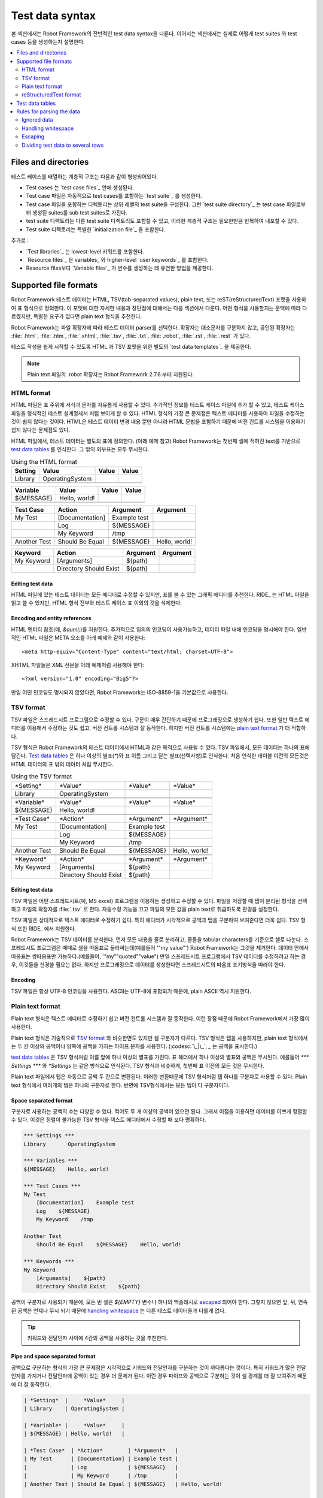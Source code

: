 Test data syntax
================

..
   This section covers Robot Framework's overall test data
   syntax. The following sections will explain how to actually create test
   cases, test suites and so on.

본 섹션에서는 Robot Framework의 전반적인 test data syntax을 다룬다.
이어지는 섹션에서는 실제로 어떻게 test suites 와 test cases 등을
생성하는지 설명한다.

.. contents::
   :depth: 2
   :local:

Files and directories
---------------------

..
   The hierarchical structure for arranging test cases is built as follows:

   - Test cases are created in `test case files`_.
   - A test case file automatically creates a `test suite`_ containing
     the test cases in that file.
   - A directory containing test case files forms a higher-level test
     suite. Such a `test suite directory`_ has suites created from test
     case files as its sub test suites.
   - A test suite directory can also contain other test suite directories,
     and this hierarchical structure can be as deeply nested as needed.
   - Test suite directories can have a special `initialization file`_.

테스트 케이스를 배열하는 계층적 구조는 다음과 같이 형성되어있다.

- Test cases 는 `test case files`_ 안에 생성된다.
- Test case 파일은 자동적으로 test cases를 포함하는 `test suite`_ 를
  생성한다.
- Test case 파일을 포함하는 디렉토리는 상위 레벨의 test suite을
  구성한다. 그런 `test suite directory`_ 는 test case 파일로부터
  생성된 suites를 sub test suites로 가진다.
- test suite 디렉토리는 다른 test suite 디렉토리도 포함할 수 있고,
  이러한 계층적 구조는 필요한만큼 반복하여 내포할 수 있다.
- Test suite 디렉토리는 특별한 `initialization file`_ 을 포함한다.

..
   In addition to this, there are:

   - `Test libraries`_ containing the lowest-level keywords.
   - `Resource files`_ with variables_ and higher-level `user keywords`_.
   - `Variable files`_ to provide more flexible ways to create variables
     than resource files.

추가로 :

- `Test libraries`_ 는 lowest-level 키워드를 포함한다.
- `Resource files`_ 은 variables_ 와 higher-level `user keywords`_ 를
  포함한다.
- Resource files보다 `Variable files`_ 가 변수를 생성하는 데 유연한
  방법을 제공한다.

Supported file formats
----------------------

..
   Robot Framework test data is defined in tabular format, using either
   hypertext markup language (HTML), tab-separated values (TSV),
   plain text, or reStructuredText (reST) formats. The details of these
   formats, as well as the main benefits and problems with them, are explained
   in the subsequent sections. Which format to use depends on the context,
   but the plain text format is recommended if there are no special needs.

Robot Framework 테스트 데이터는 HTML, TSV(tab-separated values), plain
text, 또는 reST(reStructuredText) 포맷을 사용하여 표 형식으로
정의한다. 이 포맷에 대한 자세한 내용과 장단점에 대해서는 다음 섹션에서
다룬다. 어떤 형식을 사용할지는 문맥에 따라 다르겠지만, 특별한 요구가
없다면 plain text 형식을 추천한다.

..
   Robot Framework selects a parser for the test data based on the file extension.
   The extension is case-insensitive, and the recognized extensions are
   :file:`.html`, :file:`.htm` and :file:`.xhtml` for HTML, :file:`.tsv`
   for TSV, :file:`.txt` and special :file:`.robot` for plain text, and
   :file:`.rst` and :file:`.rest` for reStructuredText.

Robot Framework는 파일 확장자에 따라 테스트 데이터 parser를 선택한다.
확장자는 대소문자를 구분하지 않고, 공인된 확장자는 :file:`.html`,
:file:`.htm`, :file:`.xhtml`, :file:`.tsv`, :file:`.txt`,
:file:`.robot`, :file:`.rst`, :file:`.rest` 가 있다.

..
   Different `test data templates`_ are available for HTML and TSV
   formats to make it easier to get started writing tests.

테스트 작성을 쉽게 시작할 수 있도록 HTML 과 TSV 포맷을 위한 별도의
`test data templates`_ 을 제공한다.

..
   .. note:: The special :file:`.robot` extension with plain text files is
	     supported starting from Robot Framework 2.7.6.

.. note:: Plain text 파일의 .robot 확장자는 Robot Framework 2.7.6.부터
          지원된다.

HTML format
~~~~~~~~~~~

..
   HTML files support formatting and free text around tables. This makes it
   possible to add additional information into test case files and allows creating
   test case files that look like formal test specifications. The main problem
   with HTML format is that editing these files using normal text editors is not
   that easy. Another problem is that HTML does not work as well with version
   control systems because the diffs resulting from changes contain HTML syntax
   in addition to changes to the actual test data.

HTML 파일은 표 주위에 서식과 문자를 자유롭게 사용할 수 있다. 추가적인
정보를 테스트 케이스 파일에 추가 할 수 있고, 테스트 케이스 파일을
형식적인 테스트 설계명세서 처럼 보이게 할 수 있다. HTML 형식의 가장 큰
문제점은 텍스트 에디터를 사용하여 파일을 수정하는 것이 쉽지 않다는
것이다. HTML은 테스트 데이터 변경 내용 뿐만 아니라 HTML 문법을
포함하기 때문에 버전 컨트롤 시스템을 이용하기 쉽지 않다는 문제점도
있다.

..
   In HTML files, the test data is defined in separate tables (see the example below).
   Robot Framework recognizes these `test data tables`_ based on the text in their first cell.
   Everything outside recognized tables is ignored.

HTML 파일에서, 테스트 데이터는 별도의 표에 정의한다. (아래 예제 참고)
Robot Framework는 첫번째 셀에 적혀진 text를 기반으로 `test data
tables`_ 를 인식한다. 그 밖의 외부표는 모두 무시한다.

.. table:: Using the HTML format
   :class: example

   ============  ================  =======  =======
      Setting          Value        Value    Value
   ============  ================  =======  =======
   Library       OperatingSystem
   \
   ============  ================  =======  =======

.. table::
   :class: example

   ============  ================  =======  =======
     Variable        Value          Value    Value
   ============  ================  =======  =======
   ${MESSAGE}    Hello, world!
   \
   ============  ================  =======  =======

.. table::
   :class: example

   ============  ===================  ============  =============
    Test Case           Action          Argument      Argument
   ============  ===================  ============  =============
   My Test       [Documentation]      Example test
   \             Log                  ${MESSAGE}
   \             My Keyword           /tmp
   \
   Another Test  Should Be Equal      ${MESSAGE}    Hello, world!
   ============  ===================  ============  =============

.. table::
   :class: example

   ============  ======================  ============  ==========
     Keyword            Action             Argument     Argument
   ============  ======================  ============  ==========
   My Keyword    [Arguments]             ${path}
   \             Directory Should Exist  ${path}
   ============  ======================  ============  ==========

Editing test data
'''''''''''''''''

..
   Test data in HTML files can be edited with whichever editor you
   prefer, but a graphic editor, where you can actually see the tables,
   is recommended. RIDE_ can read and write HTML files, but unfortunately
   it loses all HTML formatting and also possible data outside test case
   tables.

HTML 파일에 있는 테스트 데이터는 모든 에디터로 수정할 수 있지만, 표를
볼 수 있는 그래픽 에디터를 추천한다. RIDE_ 는 HTML 파일을 읽고 쓸 수
있지만, HTML 형식 전부와 테스트 케이스 표 이외의 것을 삭제한다.

Encoding and entity references
''''''''''''''''''''''''''''''

..
   HTML entity references (for example, `&auml;`) are
   supported. Additionally, any encoding can be used, assuming that it is
   specified in the data file. Normal HTML files must use the META
   element as in the example below::

HTML 엔터티 참조(예, `&auml;`)를 지원한다. 추가적으로 임의의 인코딩이
사용가능하고, 데이터 파일 내에 인코딩을 명시해야 한다. 일반적인 HTML
파일은 META 요소를 아래 예제와 같이 사용한다::

  <meta http-equiv="Content-Type" content="text/html; charset=UTF-8">

..
   XHTML files should use the XML preamble as in this example::

XHTML 파일들은 XML 전문을 아래 예제처럼 사용해야 한다::

  <?xml version="1.0" encoding="Big5"?>

..
   If no encoding is specified, Robot Framework uses ISO-8859-1 by default.

만일 어떤 인코딩도 명시되지 않았다면, Robot Framework는 ISO-8859-1을
기본값으로 사용한다.

TSV format
~~~~~~~~~~

..
   TSV files can be edited in spreadsheet programs and, because the syntax is
   so simple, they are easy to generate programmatically. They are also pretty
   easy to edit using normal text editors and they work well in version control,
   but the `plain text format`_ is even better suited for these purposes.

TSV 파일은 스프레드시트 프로그램으로 수정할 수 있다. 구문이 매우
간단하기 때문에 프로그래밍으로 생성하기 쉽다. 또한 일반 텍스트
에디터를 이용해서 수정하는 것도 쉽고, 버전 컨트롤 시스템과 잘
동작한다. 하지만 버전 컨트롤 시스템에는 `plain text format`_ 가 더
적합하다.

..
   The TSV format can be used in Robot Framework's test data for all the
   same purposes as HTML. In a TSV file, all the data is in one large
   table. `Test data tables`_ are recognized from one or more asterisks
   (`*`), followed by a normal table name and an optional closing
   asterisks.  Everything before the first recognized table is ignored
   similarly as data outside tables in HTML data.

TSV 형식은 Robot Framework의 테스트 데이터에서 HTML과 같은 목적으로
사용될 수 있다. TSV 파일에서, 모든 데이터는 하나의 표에 담긴다. `Test
data tables`_ 은 하나 이상의 별표(`*`)와 표 이름 그리고 닫는
별표(선택사항)로 인식한다. 처음 인식한 테이블 이전의 모든것은 HTML
데이터의 표 밖의 데이터 처럼 무시한다.

.. table:: Using the TSV format
   :class: tsv-example

   ============  =======================  =============  =============
   \*Setting*    \*Value*                 \*Value*       \*Value*
   Library       OperatingSystem
   \
   \
   \*Variable*   \*Value*                 \*Value*       \*Value*
   ${MESSAGE}    Hello, world!
   \
   \
   \*Test Case*  \*Action*                \*Argument*    \*Argument*
   My Test       [Documentation]          Example test
   \             Log                      ${MESSAGE}
   \             My Keyword               /tmp
   \
   Another Test  Should Be Equal          ${MESSAGE}     Hello, world!
   \
   \
   \*Keyword*    \*Action*                \*Argument*    \*Argument*
   My Keyword    [Arguments]              ${path}
   \             Directory Should Exist   ${path}
   ============  =======================  =============  =============

Editing test data
'''''''''''''''''

..
   You can create and edit TSV files in any spreadsheet program, such as
   Microsoft Excel. Select the tab-separated format when you save the
   file and remember to set the file extension to :file:`.tsv`. It is
   also a good idea to turn all automatic corrections off and configure
   the tool to treat all values in the file as plain text.

TSV 파일은 어떤 스프레드시트(예, MS excel) 프로그램을 이용하든
생성하고 수정할 수 있다. 파일을 저장할 때 탭이 분리된 형식을 선택하고
파일의 확장자를 :file:`.tsv` 로 한다. 자동수정 기능을 끄고 파일의 모든
값을 plain text로 취급하도록 환경을 설정한다.

..
   TSV files are relatively easy to edit with any text editor,
   especially if the editor supports visually separating tabs from
   spaces. The TSV format is also supported by RIDE_.

TSV 파일은 상대적으로 텍스트 에디터로 수정하기 쉽다. 특히 에디터가
시각적으로 공백과 탭을 구분하여 보여준다면 더욱 쉽다. TSV 형식 또한
RIDE_ 에서 지원한다.

..
   Robot Framework parses TSV data by first splitting all the content
   into rows and then rows into cells on the basis of the tabular
   characters. Spreadsheet programs sometimes surround cells with quotes
   (for example, `"my value"`) and Robot Framework removes
   them. Possible quotes inside the data are doubled (for example,
   `"my ""quoted"" value"`) and also this is handled correctly.  If
   you are using a spreadsheet program to create TSV data, you should not
   need to pay attention to this, but if you create data
   programmatically, you have to follow the same quoting conventions as
   spreadsheets.

Robot Framework는 TSV 데이터를 분석한다. 먼저 모든 내용을 줄로
분리하고, 줄들을 tabular characters를 기준으로 셀로 나눈다.
스프레드시트 프로그램은 때때로 셀을 따옴표로 둘러싸는데(예를들어 '"my
value"') Robot Framework는 그것을 제거한다. 데이터 안에서 따옴표는
쌍따옴표만 가능하다.(예를들어, '"my""quoted""value") 만일 스프레드시트
프로그램에서 TSV 데이터를 수정하려고 하는 경우, 이것들을 신경쓸 필요는
없다. 하지만 프로그래밍으로 데이터를 생성한다면 스프레드시트의 따옴표
표기방식을 따라야 한다.

Encoding
''''''''

..
   TSV files are always expected to use UTF-8 encoding. Because ASCII is
   a subset of UTF-8, plain ASCII is naturally supported too.

TSV 파일은 항상 UTF-8 인코딩을 사용한다. ASCII는 UTF-8에 포함되기
때문에, plain ASCII 역시 지원한다.

Plain text format
~~~~~~~~~~~~~~~~~

..
   The plain texts format is very easy to edit using any text editor and
   they also work very well in version control. Because of these benefits
   it has became the most used data format with Robot Framework.

Plain text 형식은 텍스트 에디터로 수정하기 쉽고 버전 컨트롤 시스템과
잘 동작한다. 이런 장점 때문에 Robot Framework에서 가장 많이 사용한다.

..
   The plain text format is technically otherwise similar to the `TSV
   format`_ but the separator between the cells is different. The TSV
   format uses tabs, but in the plain text format you can use either two
   or more spaces or a pipe character surrounded with spaces (:codesc:`\ |\ `).

Plain text 형식은 기술적으로 `TSV format`_ 와 비슷한면도 있지만 셀
구분자가 다르다. TSV 형식은 탭을 사용하지만, plain text 형식에서는 두
칸 이상의 공백이나 양쪽에 공백을 가지는 파이프 문자를 사용한다.
(:codesc:`\_|\_`, `_` 는 공백을 표시한다.)

..
   The `test data tables`_ must have one or more asterisk before their
   names similarly as in the TSV format. Otherwise asterisks and possible
   spaces in the table header are ignored so, for example, `***
   Settings ***` and `*Settings` work the same way. Also similarly
   as in the TSV format, everything before the first table is ignored.

`test data tables`_ 은 TSV 형식처럼 이름 앞에 하나 이상의 별표를
가진다. 표 헤더에서 하나  이상의 별표와 공백은 무시된다. 예를들어 `***
Settings ***` 와 `*Settings` 는 같은 방식으로 인식된다. TSV 형식과
비슷하게, 첫번째 표 이전의 모든 것은 무시한다.

..
   In plain text files tabs are automatically converted to two
   spaces. This allows using a single tab as a separator similarly as in
   the TSV format. Notice, however, that in the plain text format
   multiple tabs are considered to be a single separator whereas in the
   TSV format every tab would be a separator.

Plain text 파일에서 탭은 자동으로 공백 두 칸으로 변환된다. 이러한
변환때문에 TSV 형식처럼 탭 하나를 구분자로 사용할 수 있다. Plain text
형식에서 여러개의 탭은 하나의 구분자로 한다. 반면에 TSV형식에서는 모든
탭이 다 구분자이다.

Space separated format
''''''''''''''''''''''

..
   The number of spaces used as separator can vary, as long as there are
   at least two spaces, and it is thus possible to align the data nicely.
   This is a clear benefit over editing the TSV format in a text editor
   because with TSV the alignment cannot be controlled.

구분자로 사용하는 공백의 수는 다양할 수 있다. 적어도 두 개 이상의
공백이 있으면 된다. 그래서 이점을 이용하면 데이터를 이쁘게 정렬할 수
있다. 이것은 정렬이 불가능한 TSV 형식을 텍스트 에디터에서 수정할 때
보다 명확하다.

.. sourcecode:: robotframework

   *** Settings ***
   Library       OperatingSystem

   *** Variables ***
   ${MESSAGE}    Hello, world!

   *** Test Cases ***
   My Test
       [Documentation]    Example test
       Log    ${MESSAGE}
       My Keyword    /tmp

   Another Test
       Should Be Equal    ${MESSAGE}    Hello, world!

   *** Keywords ***
   My Keyword
       [Arguments]    ${path}
       Directory Should Exist    ${path}

..
   Because space is used as separator, all empty cells must be escaped__
   with `${EMPTY}` variable or a single backslash. Otherwise
   `handling whitespace`_ is not different than in other test data
   because leading, trailing, and consecutive spaces must always be
   escaped.

공백이 구분자로 사용되기 때문에, 모든 빈 셀은 `${EMPTY}` 변수나 하나의
백슬래시로 escaped__ 되어야 한다. 그렇지 않으면 앞, 뒤, 연속된 공백은
언제나 무시 되기 때문에 `handling whitespace`_ 는 다른 테스트
데이터들과 다를게 없다.

__ Escaping_

..
   .. tip:: It is recommend to use four spaces between keywords and arguments.

.. tip:: 키워드와 전달인자 사이에 4칸의 공백을 사용하는 것을 추천한다.

.. _pipe separated format:

Pipe and space separated format
'''''''''''''''''''''''''''''''

..
   The biggest problem of the space delimited format is that visually
   separating keywords form arguments can be tricky. This is a problem
   especially if keywords take a lot of arguments and/or arguments
   contain spaces. In such cases the pipe and space delimited variant can
   work better because it makes the cell boundary more visible.

공백으로 구분하는 형식의 가장 큰 문제점은 시각적으로 키워드와
전달인자를 구분하는 것이 까다롭다는 것이다. 특히 키워드가 많은
전달인자를 가지거나 전달인자에 공백이 있는 경우 더 문제가 된다. 이런
경우 파이프와 공백으로 구분하는 것이 셀 경계를 더 잘 보여주기 때문에
더 잘 동작한다.

.. sourcecode:: robotframework

   | *Setting*  |     *Value*     |
   | Library    | OperatingSystem |

   | *Variable* |     *Value*     |
   | ${MESSAGE} | Hello, world!   |

   | *Test Case*  | *Action*        | *Argument*   |
   | My Test      | [Documentation] | Example test |
   |              | Log             | ${MESSAGE}   |
   |              | My Keyword      | /tmp         |
   | Another Test | Should Be Equal | ${MESSAGE}   | Hello, world!

   | *Keyword*  |
   | My Keyword | [Arguments] | ${path}
   |            | Directory Should Exist | ${path}

..
   A plain text file can contain test data in both space-only and
   space-and-pipe separated formats, but a single line must always use
   the same separator. Pipe and space separated lines are recognized by
   the mandatory leading pipe, but the pipe at the end of the line is
   optional. There must always be at least one space on both sides of the
   pipe (except at the beginning and end) but there is no need to align
   the pipes other than if it makes the data more clear.

Plain text 파일은 공백만 있거나 공백과 파이프를 같이 사용 형식의
테스트 데이터를 포함할 수 있다. 하지만 한 줄에서는 항상 동일한
구분자를 사용해야 한다. 파이프와 공백으로 구분된 줄은 먼저 나오는
파이프로 구분한다. 하지만 줄의 마지막에 있는 파이프는 선택사항이다.
처음과 끝을 제외하고, 적어도 파이프 양쪽에 공백 한칸이 있어야 한다.
하지만 데이터를 더 명확하게 하는게 아니라면 파이프를 정렬할 필요는
없다.

..
   There is no need to escape empty cells (other than the `trailing empty
   cells`__) when using the pipe and space separated format. The only
   thing to take into account is that possible pipes surrounded by spaces
   in the actual test data must be escaped with a backslash:

파이프와 공백으로 구분하는형식을 사용할 때는 빈 셀(`trailing empty
cells`__ 과 비교)을 이스케이프 할 필요가 없다. 유일하게 고려해야 할
것은, 실제 테스트 데이터에서 공백으로 둘러쌓인 파이프는 반드시
백슬래시를 사용하여 이스케이프 시켜야 한다:

.. sourcecode:: robotframework

   | *** Test Cases *** |                 |                 |                      |
   | Escaping Pipe      | ${file count} = | Execute Command | ls -1 *.txt \| wc -l |
   |                    | Should Be Equal | ${file count}   | 42                   |

__ Escaping_

Editing and encoding
''''''''''''''''''''

..
   One of the biggest benefit of the plain text format over HTML and TSV
   is that editing it using normal text editors is very easy. Many editors
   and IDEs (at least Eclipse, Emacs, Vim, and TextMate) also have plugins that
   support syntax highlighting Robot Framework test data and may also provide
   other features such as keyword completion. The plain text format is also
   supported by RIDE_.

HTML과 TSV에 비해 Plain text 형식의 가장 큰 장점은 일반 텍스트
에디터로 매우 쉽게 수정할 수 있다는 것이다. 많은 에디터와 IDE는
(Eclipse, Emacs, Vim, TextMate 등) 문법 하이라이팅, 키워드 자동완성
등의 기능을 지원하는 플러그인이 있다. 물론 RIDE_ 는 Plain text 형식도
지원한다.

..
   Similarly as with the TSV test data, plain text files are always expected
   to use UTF-8 encoding. As a consequence also ASCII files are supported.

TSV 테스트 데이터와 비슷하게, plain text 파일은 항상 UTF-8 인코딩을
기본으로 하기때문에 결과적으로 ASCII 파일도 지원한다.

Recognized extensions
'''''''''''''''''''''

..
   Starting from Robot Framework 2.7.6, it is possible to save plain text
   test data files using a special :file:`.robot` extension in addition to
   the normal :file:`.txt` extension. The new extension makes it easier to
   distinguish test data files from other plain text files.

Robot Framework 2.7.6부터, plain text 테스트 데이터 파일을 특별히
:file:`.robot` 확장자와 :file:`.txt` 를 이용해서 저장할 수 있다.
새로운 확장자(:file:`.robot`)는 테스트 데이터 파일을 다른 plain text
파일과 구분하기 쉽게 해준다.

reStructuredText format
~~~~~~~~~~~~~~~~~~~~~~~

..
   reStructuredText_ (reST) is an easy-to-read plain text markup syntax that
   is commonly used for documentation of Python projects (including
   Python itself, as well as this User Guide). reST documents are most
   often compiled to HTML, but also other output formats are supported.

reStructuredText_ (reST)는 파이썬 프로젝트 문서와 파이썬 사용자 가이드
문서에 주로 쓰이는 읽기 쉬운 plain text markup syntax 이다. reST
문서는 대개 HTML로 컴파일 되지만 다른 포맷도 지원한다.

..
   Using reST with Robot Framework allows you to mix richly formatted documents
   and test data in a concise text format that is easy to work with
   using simple text editors, diff tools, and source control systems.
   In practice it combines many of the benefits of plain text and HTML formats.

Robot Framework에서 reST를 사용하면 좀더 풍부하게 형식화된 문서를
작성할 수 있다. 그리고 간단한 텍스트 에디터, diff 툴, 소스 컨트롤
시스템과 쉽게 연동할 수 있다. 실제로 reST는 plain text와 HTML 형식의
많은 장점을 결합한다.

..
   When using reST files with Robot Framework, there are two ways to define the
   test data. Either you can use `code blocks`__ and define test cases in them
   using the `plain text format`_ or alternatively you can use tables__ exactly
   like you would with the `HTML format`_.

..
   .. note:: Using reST files with Robot Framework requires the Python docutils_
	     module to be installed.

Robot Framework에서 reST 파일을 사용할 때, 테스트 데이터를 두가지
방법으로 정의 가능하다. `code blocks`__ 을 사용하고 그 안에 `plain text
format`_ 으로 작성하거나 `HTML format`_ 의 tables__ 처럼 작성할 수 있다.

.. note:: Robot Framework에서 reST 파일을 이용할 때 파이썬 docutils_
          모듈이 설치되어 있어야 한다.

__ `Using code blocks`_
__ `Using tables`_

Using code blocks
'''''''''''''''''

..
   reStructuredText documents can contain code examples in so called code blocks.
   When these documents are compiled into HTML or other formats, the code blocks
   are syntax highlighted using Pygments_. In standard reST code blocks are
   started using the `code` directive, but Sphinx_ uses `code-block`
   or `sourcecode` instead. The name of the programming language in
   the code block is given as an argument to the directive. For example, following
   code blocks contain Python and Robot Framework examples, respectively:

reStructuredText 문서는 코드 블록내에 코드 예제를 포함할 수 있다. 이
문서가 HTML 혹은 다른 형식으로 컴파일될 때, 코드 블록은 Pygments_ 을
사용해서 문법 강조(하이라이팅)한다. 표준 reST 코드 블록은 `code`
지시자를 사용하지만, Sphinx_ 는 `code-block` 혹은 `sourcecode` 를
사용한다. 코드 블록에서 사용하는 프로그래밍 언어 이름은 지시자의
전달인자로 주어진다. 다음 예는 코드블록이 파이썬과 Robot Framework
예제를 포함하는 것을 보여준다:

.. sourcecode:: rest

    .. code:: python

       def example_keyword():
           print 'Hello, world!'

    .. code:: robotframework

       *** Test Cases ***
       Example Test
           Example Keyword

..
   When Robot Framework parses reStructuredText files, it first searches for
   possible `code`, `code-block` or `sourcecode` blocks
   containing Robot Framework test data. If such code blocks are found, data
   they contain is written into an in-memory file and executed. All data outside
   the code blocks is ignored.

Robot Framework가 reStructuredText 파일을 파싱 할 때, 먼저 Robot
Framework 테스트 데이터를 포함하는 `code`, `code-block` 혹은
`sourcecode` 블록을 찾는다. 만약 그런 코드 블록이 발견되면, 코드
블록내의 데이터는 in-memory 파일에 쓰여지고 수행된다. 물론, 코드 블록
밖의 모든 데이터는 무시된다.

..
   The test data in the code blocks must be defined using the `plain text format`_.
   As the example below illustrates, both space and pipe separated variants are
   supported:

코드 블록의 테스트 데이터는 `plain text format`_ 으로 기술한다. 아래의
예시처럼 공백 및 파이프로 분리하는 두 형식 모두 지원한다:

.. sourcecode:: rest

    Example
    -------

    This text is outside code blocks and thus ignored.

    .. code:: robotframework

       *** Settings ***
       Library       OperatingSystem

       *** Variables ***
       ${MESSAGE}    Hello, world!

       *** Test Cases ***
       My Test
           [Documentation]    Example test
           Log    ${MESSAGE}
           My Keyword    /tmp

       Another Test
           Should Be Equal    ${MESSAGE}    Hello, world!

    이 텍스트는 코드 블록 외부에 있고, 무시된다. 위의 블록은 공백으로
    분리된 plain text 형식이고, 아래의 블록은 파이프로 분리된 영힉을
    사용한다.

    .. code:: robotframework

       | *** Keyword ***  |                        |         |
       | My Keyword       | [Arguments]            | ${path} |
       |                  | Directory Should Exist | ${path} |

..
   .. note:: Escaping_ using the backslash character works normally in this format.
	     No double escaping is needed like when using reST tables.

.. note:: 백슬래시 문자를 사용하는 Escaping_ 은 reST 형식에서 잘
          동작한다. reST 표에서는 escaping 문자를 두 번 쓸 필요가
          없다.

..
   .. note:: Support for test data in code blocks is a new feature in
	     Robot Framework 2.8.2.

.. note:: Robot Framework 2.8.2 부터는 코드 블록에서 테스트 데이터를
          지원한다.

Using tables
''''''''''''

..
   If a reStructuredText document contains no code blocks with Robot Framework
   data, it is expected to contain the data in tables similarly as in
   the `HTML format`_. In this case Robot Framework compiles the document to
   HTML in memory and parses it exactly like it would parse a normal HTML file.

만약 reStructuredText 문서가 Robot Framework 데이터가 있는 코드 블록이
없다면, `HTML format`_ 처럼 표에 데이터를 포함할 것이다. 이런 경우,
Robot Framework는 문서를 컴파일 하여 HTML로 메모리로 올리고 일반 HTML
파일과 동일하게 파싱한다.

..
   Robot Framework identifies `test data tables`_ based on the text in the first
   cell and all content outside of the recognized table types is ignored.
   An example of each of the four test data tables is shown below
   using both simple table and grid table syntax:

Robot Framework는 텍스트 기반의 `test data tables`_ 첫번째 셀에서
테이블 타입을 인지하고, 표 외부의 모든 내용은 무시한다. 4 가지 테스트
데이터 표에 대한 단순한 표와 격자무늬 표 synax를 이용한 각각의 예를
아래에 표현한다:

.. sourcecode:: rest

    Example
    -------

    이 텍스트는 표 밖에 위치해서 무시된다.

    ============  ================  =======  =======
      Setting          Value         Value    Value
    ============  ================  =======  =======
    Library       OperatingSystem
    ============  ================  =======  =======


    ============  ================  =======  =======
      Variable         Value         Value    Value
    ============  ================  =======  =======
    ${MESSAGE}    Hello, world!
    ============  ================  =======  =======


    =============  ==================  ============  =============
      Test Case          Action          Argument      Argument
    =============  ==================  ============  =============
    My Test        [Documentation]     Example test
    \              Log                 ${MESSAGE}
    \              My Keyword          /tmp
    \
    Another Test   Should Be Equal     ${MESSAGE}    Hello, world!
    =============  ==================  ============  =============

    이 텍스트는 표 외부에 위치해서 무시된다. 위의 표는 간단한 표
    syntax를 사용하여 생성했고 아래 표는 격자무늬 표를 사용하였다.

    +-------------+------------------------+------------+------------+
    |   Keyword   |         Action         |  Argument  |  Argument  |
    +-------------+------------------------+------------+------------+
    | My Keyword  | [Arguments]            | ${path}    |            |
    +-------------+------------------------+------------+------------+
    |             | Directory Should Exist | ${path}    |            |
    +-------------+------------------------+------------+------------+

..
   .. note:: Empty cells in the first column of simple tables need to be escaped.
	     The above example uses :codesc:`\\` but `..` could also be used.

.. note:: 단순한 표의 첫번째 셀이 빈 셀이라면 반드시 이스케이프되어야 한다.
          위의 예제는 :codesc:`\\` 와 `..` 를 사용할 수 있다.

..
   .. note:: Because the backslash character is an escape character in reST,
	     specifying a backslash so that Robot Framework will see it requires
	     escaping it with an other backslash like `\\`. For example,
	     a new line character must be written like `\\n`. Because
	     the backslash is used for escaping_ also in Robot Framework data,
	     specifying a literal backslash when using reST tables requires double
	     escaping like `c:\\\\temp`.

.. note:: 백슬래시 문자는 reST에서 이스케이프 문자로 사용되기 때문에,
          백슬래시를 명기하기 위해서 `\\` 와 같이 다른 백슬래시를 함께
          사용해야 한다. 예를들어 개행 문자는 `\\n` 와 같이 표현해야
          한다. 백슬래시는 Robot Framework 데이터에서 escaping_ 의
          용도로 사용되기 때문에, reST 표를 사용할 때 문자 그대로의
          백슬래쉬를 명기하기 위해서는 `c:\\\\temp` 와 같이 이중
          이스케이핑을 해야 한다.

..
   Generating HTML files based on reST files every time tests are run obviously
   adds some overhead. If this is a problem, it can be a good idea to convert
   reST files to HTML using external tools separately, and let Robot Framework
   use the generated files only.

매 테스트 마다 reST 파일 기반의 HTML 파일을 생성하는것은 부하를
일으킨다. 만약 이것이 문제라면, 외부 툴을 별도로 이용하여, reST 파일을
HTML로 변환하고, Robot Framework가 생성된 파일만 사용하게 하는 것이
좋다.

Editing and encoding
''''''''''''''''''''

..
   Test data in reStructuredText files can be edited with any text editor, and
   many editors also provide automatic syntax highlighting for it. reST format
   is not supported by RIDE_, though.

reStructuredText 파일내의 테스트 데이터는 텍스트 에디터를
편집가능하고, 많은 에디터가 자동 문법 하이라이팅 기능을 제공한다.
하지만 RIDE_ 는 reST 형식을 지원하지 않는다.

..
   Robot Framework requires reST files containing non-ASCII characters to be
   saved using UTF-8 encoding.

Robot Framework는 UTF-8 인코딩을 사용하기때문에 non-ASCII 문자를
포함하는 reST 파일은 반드시 UTF-8 인코딩으로 저장해야 한다.

Syntax errors in reST source files
''''''''''''''''''''''''''''''''''

..
   If a reStructuredText document is not syntactically correct (a malformed table
   for example), parsing it will fail and no test cases can be found from that
   file. When executing a single reST file, Robot Framework will show the error
   on the console. When executing a directory, such parsing errors will
   generally be ignored.

만일 reStructuredText 문서가 문법적으로 옳지 않다면 (예를 들어 표
형식이 잘못되었다면), 불러오기는 실패하고, 파일에서 테스트 케이스를
찾을 수 없다. 단일 reST 파일을 실행할 때, Robot Framework는 콘솔에
에러를 출력할 것이다. 디렉토리를 실행할 경우 일반적으로 파싱 에러는
무시된다.

..
   Starting from Robot Framework 2.9.2, errors below level `SEVERE` are ignored
   when running tests to avoid noise about non-standard directives and other such
   markup. This may hide also real errors, but they can be seen when processing
   files normally.

Robot Framework 2.9.2부터 표준이 아닌 지시자와 마크업에 대한 노이즈를
피하기 위해 `SEVERE` 이하의 에러는 무시한다. 이 경우 진짜 에러가
감춰질 수 있지만 보통 파일로 수행할 때는 볼 수 있다.

Test data tables
----------------

..
   Test data is structured in four types of tables listed below. These
   test data tables are identified by the first cell of the table. Recognized
   table names are `Settings`, `Variables`, `Test Cases`, and `Keywords`. Matching
   is case-insensitive and also singular variants like `Setting` and `Test Case`
   are accepted.

테스트 데이터는 아래와 같이 네가지 타입의 표로 구성된다. 이러한 테스트
데이터 표는 첫번째 셀에 의해 구분된다. 인식되는 표의 이름은
`Settings`, `Variables`, `Test Cases`, `Keywords` 이다. 대소문자
구분을 하지 않고, 단수 `Setting` 와 `Test Case` 도 인식한다.

.. table:: Different test data tables
   :class: tabular

   +--------------+--------------------------------------------+
   |    Table     |                 Used for                   |
   +==============+============================================+
   | Settings     | | 1) Importing `test libraries`_,          |
   |              |   `resource files`_ 와 `variable files`_.  |
   |              | | 2) `test suites`_ 와 `test cases`_ 를    |
   |              |   위한 metadata 정의                       |
   +--------------+--------------------------------------------+
   | Variables    | 테스트 데이타 안에서 사용할 variables_ 정의|
   +--------------+--------------------------------------------+
   | Test Cases   | 키워드를 사용하여 `Creating test cases`_   |
   +--------------+--------------------------------------------+
   | Keywords     | 이미 존재하는 lower-level 키워드로         |
   |              | `Creating user keywords`_                  |
   +--------------+--------------------------------------------+

Rules for parsing the data
--------------------------

.. _comment:

Ignored data
~~~~~~~~~~~~

..
   When Robot Framework parses the test data, it ignores:

Robot Framework가 테스트 데이터를 파싱할 때, 아래는 무시한다:

..
   - All tables that do not start with a `recognized table name`__ in the first cell.
   - Everything else on the first row of a table apart from the first cell.
   - All data before the first table. If the data format allows data between
     tables, also that is ignored.
   - All empty rows, which means these kinds of rows can be used to make
     the tables more readable.
   - All empty cells at the end of rows, unless they are escaped__.
   - All single backslashes (:codesc:`\\`) when not used for escaping_.
   - All characters following the hash character (`#`), when it is the first
     character of a cell. This means that hash marks can be used to enter
     comments in the test data.
   - All formatting in the HTML/reST test data.

- 첫번째 셀이 `인식가능한 표 이름`__ 으로 시작하지 않는 모든 표
- 인식되어진 표의 첫번째 줄에서 첫번째 셀을 제외한 모든 것
- 첫번째 표 이전의 모든 데이터. 데이터 포맷이 표와 표 사이의 데이터를
  허용한 경우에도 무시한다.
- 빈 줄 (테이블에서 사용된 빈줄은 가독성을 좋게 한다.)
- 줄의 맨 마지막에 있는 빈 셀. escaped__ 된 셀도 무시.
- escaping_ 목적이 아닌, 한 개의 백슬래시 (:codesc:`\\`)
- 셀안의 첫번째 문자가 해시 문자(`#`)일 경우 그 뒤에 오는 문자. 해시
  문자는 주석 표시 용으로 사용
- HTML/reST 테스트 데이터의 모든 서식

..
   When Robot Framework ignores some data, this data is not available in
   any resulting reports and, additionally, most tools used with Robot
   Framework also ignore them. To add information that is visible in
   Robot Framework outputs, place it to the documentation or other metadata of
   test cases or suites, or log it with the BuiltIn_ keywords :name:`Log` or
   :name:`Comment`.

Robot Framework가 몇몇 데이터를 무시할 경우, 결과 리포트에서도 이
데이터는 사용할 수 없다. 추가적으로 Robot Framework와 함께 사용되는
대부분의 툴도 같이 무시한다. Robot Framework 결과에 정보를 추가하기
위해서는 documentaion이나 test case 또는 suite의 metadata에
작성하거나, BuiltIn_ 키워드인 :name:`Log` 또는 :name:`Comment` 를
사용하여 로그를 작성할 수 있다.

__ `Test data tables`_
__ `Prevent ignoring empty cells`_

Handling whitespace
~~~~~~~~~~~~~~~~~~~

..
   Robot Framework handles whitespace the same way as they are handled in HTML
   source code:

Robot Framework는 HTML 소스코드와 같은 방법으로 공백문자(whitespace)
[#]_ 을 다룬다:

..
   - Newlines, carriage returns, and tabs are converted to spaces.
   - Leading and trailing whitespace in all cells is ignored.
   - Multiple consecutive spaces are collapsed into a single space.

- 새로운 줄, 캐리지 리턴, 탭은 공백으로 변환
- 셀 앞, 뒤의 공백문자 무시
- 여러개 연속적인 공백은 한 칸으로 축소

..
   In addition to that, non-breaking spaces are replaced with normal spaces.
   This is done to avoid hard-to-debug errors
   when a non-breaking space is accidentally used instead of a normal space.

추가적으로, 줄 바꿈 없는 공백 [#]_ 은 일반 공백으로 치환된다. 이렇게
함으로서, 줄 바꿈 없는 공백이 우연히 일반 공백 대신 사용되었을 때
발생하는 어려운 디버깅 에러를 회피한다.

..
   If leading, trailing, or consecutive spaces are needed, they `must be
   escaped`__. Newlines, carriage returns, tabs, and non-breaking spaces can be
   created using `escape sequences`_ `\n`, `\r`, `\t`, and `\xA0` respectively.


만약 앞, 뒤, 연속적인 공백들이 필요하다면 `반드시 이스케이프`__ 되어야
한다. 새로운 열, 캐리지 리턴, 탭, 줄바꿈 없는 공백은 각각 `escape
sequences`_ `\n`, `\r`, `\t`, `\xA0` 을 사용한다.

__ `Prevent ignoring spaces`_

.. [#] 통상적으로, 스페이스 바, 탭문자, 폼피드, 캐리지리턴(Carriage
       Return), 개행문자(Newline) 등을 총칭함

.. [#] `non-breaking space
       <https://ko.wikipedia.org/wiki/%EC%A4%84_%EB%B0%94%EA%BF%88_%EC%97%86%EB%8A%94_%EA%B3%B5%EB%B0%B1>`_

Escaping
~~~~~~~~

..
   The escape character in Robot Framework test data is the backslash
   (:codesc:`\\`) and additionally `built-in variables`_ `${EMPTY}` and `${SPACE}`
   can often be used for escaping. Different escaping mechanisms are
   discussed in the sections below.

Robot Framework 테스트 데이터에서 이스케이프 문자는
백슬래시(:codesc:`\\`)다. 추가적으로 `built-in variables`_ `${EMPTY}`
와 `${SPACE}` 도 이스케이프로 사용할 수 있다. 다른 이스케이프
메카니즘은 아래 섹션에서 논의할 것이다.

Escaping special characters
'''''''''''''''''''''''''''

..
   The backslash character can be used to escape special characters
   so that their literal values are used.

백슬래시 문자는 특별한 문자를 문자 그대로의 값으로 사용하기 위해
이스케이프 하는데에 사용한다.

.. table:: Escaping special characters
   :class: tabular

   ===========  ================================================================  ==============================
    Character                              Meaning                                           Examples
   ===========  ================================================================  ==============================
   `\$`         Dollar sign, never starts a `scalar variable`_.                   `\${notvar}`
   `\@`         At sign, never starts a `list variable`_.                         `\@{notvar}`
   `\%`         Percent sign, never starts an `environment variable`_.            `\%{notvar}`
   `\#`         Hash sign, never starts a comment_.                               `\# not comment`
   `\=`         Equal sign, never part of `named argument syntax`_.               `not\=named`
   `\|`         Pipe character, not a separator in the `pipe separated format`_.  `| Run | ps \| grep xxx |`
   `\\`         Backslash character, never escapes anything.                      `c:\\temp, \\${var}`
   ===========  ================================================================  ==============================

.. _escape sequence:
.. _escape sequences:

Forming escape sequences
''''''''''''''''''''''''

..
   The backslash character also allows creating special escape sequences that are
   recognized as characters that would otherwise be hard or impossible to create
   in the test data.

백슬래시 문자는 특별한 이스케이프 문을 생성해서 테스트 데이터에서
생성하기 어렵거나 불가능한 문자를 인식하게 한다.


.. table:: Escape sequences
   :class: tabular

   =============  ====================================  ============================
      Sequence                  Meaning                           Examples
   =============  ====================================  ============================
   `\n`           Newline character.                    `first line\n2nd line`
   `\r`           Carriage return character             `text\rmore text`
   `\t`           Tab character.                        `text\tmore text`
   `\xhh`         Character with hex value `hh`.        `null byte: \x00, ä: \xE4`
   `\uhhhh`       Character with hex value `hhhh`.      `snowman: \u2603`
   `\Uhhhhhhhh`   Character with hex value `hhhhhhhh`.  `love hotel: \U0001f3e9`
   =============  ====================================  ============================

..
   .. note:: All strings created in the test data, including characters like
	     `\x02`, are Unicode and must be explicitly converted to
	     byte strings if needed. This can be done, for example, using
	     :name:`Convert To Bytes` or :name:`Encode String To Bytes` keywords
	     in BuiltIn_ and String_ libraries, respectively, or with
	     something like `str(value)` or `value.encode('UTF-8')`
	     in Python code.

.. note:: `\x02` 같은 문자를 포함한 테스트 데이터의 모든 스트링은
          유니코드이며, 필요에 따라 명시적으로 바이트 스트링으로
          변환해야 한다. 예를 들어, BuiltIn_ 와 String_ 라이브러리의
          :name:`Convert To Bytes` 혹은 :name:`Encode String To Bytes`
          키워드를 이용하여, 파이썬 코드의 `str(value)` 혹은
          `value.encode('UTF-8')` 로 만들 수 있다.

..
   .. note:: If invalid hexadecimal values are used with `\x`, `\u`
	     or `\U` escapes, the end result is the original value without
	     the backslash character. For example, `\xAX` (not hex) and
	     `\U00110000` (too large value) result with `xAX`
	     and `U00110000`, respectively. This behavior may change in
	     the future, though.

.. note:: 만약 유효하지 않은 16진법의 값이 `\x`, `\u`, `\U` 를
          이용하여 표현되었다면, 최종 결과값은 백슬래시 문자를 제외한
          원래의 값이 될 것이다. 예를 들어, `\xAX` (not hex)는 `xAX`
          로, `\U00110000` (too large value) 는 `U00110000` 가 될
          것이다. 이런 동작은 물론 나중에는 변경될 수도 있다.

..
   .. note:: `Built-in variable`_ `${\n}` can be used if operating system
	     dependent line terminator is needed (`\r\n` on Windows and
	     `\n` elsewhere).

.. note:: `Built-in variable`_ `${\n}` 은 OS에 의존적인 라인 종결자로
          사용할 수 있다. (윈도우즈에서는 `\r\n` 그리고 나머지는
          `\n`).

..
   .. note:: Possible un-escaped whitespace character after the `\n` is
	     ignored. This means that `two lines\nhere` and
	     `two lines\n here` are equivalent. The motivation for this
	     is to allow wrapping long lines containing newlines when using
	     the HTML format, but the same logic is used also with other formats.
	     An exception to this rule is that the whitespace character is not
	     ignored inside the `extended variable syntax`_.

.. note:: `\n` 뒤의 이스케이프 되지 않은 공백문자는 무시된다. 이말은
          곧, `two lines\nhere` 와 `two lines\n here` 는 동일하다는
          것이다. 이것은 HTML 형식을 이용할 때, 개행을 포함한 긴 줄을
          가능하도록 한다. 이것은 다른 형식에서도 이용 가능하다. 이
          규칙의 예외는 공백문자가 `extended variable syntax`_ 에서는
          무시되지 않는다는 것이다.

..
   .. note:: `\x`, `\u` and `\U` escape sequences are new in Robot Framework 2.8.2.

.. note:: `\x`, `\u`, `\U` 는 Robot Framework 2.8.2부터 새로 도입된
          이스케이프 문이다.

Prevent ignoring empty cells
''''''''''''''''''''''''''''

..
   If empty values are needed as arguments for keywords or otherwise, they often
   need to be escaped to prevent them from being ignored__. Empty trailing cells
   must be escaped regardless of the test data format, and when using the
   `space separated format`_ all empty values must be escaped.

만약 키워드의 전달인자로 빈 값이 필요하다면, 무시__ 되는 것을 막기
위해 이스케이프할 필요가 있다. 테스트 데이터 형식에 상관 없이 뒤에 빈
셀이 필요하다면 반드시 이스케이프 되어야 한다. 그리고 `space separated
format`_ 을 사용할때 모든 빈 값은 이스케이프 되어야만 한다.

..
   Empty cells can be escaped either with the backslash character or with
   `built-in variable`_ `${EMPTY}`. The latter is typically recommended
   as it is easier to understand. An exception to this recommendation is escaping
   the indented cells in `for loops`_ with a backslash when using the
   `space separated format`_. All these cases are illustrated in the following
   examples first in HTML and then in the space separated plain text format:

빈 셀은 백슬래시 문자 혹은 `built-in variable`_ `${EMPTY}` 을 이용해서
이스케이프 한다. 후자가 더 이해하기 쉽기 때문에 많이 추천한다. 하지만
예외적으로 `space separated format`_ 사용시 `for loops`_ 내의 들여쓰는
셀은 백슬래시로 이스케이프한다. 이 모든 케이스에 대한 HTML 및 the
space separated plain text 형식의 예제는 아래와 같다:

.. table::
   :class: example

   ==================  ============  ==========  ==========  ================================
        Test Case         Action      Argument    Argument                Argument
   ==================  ============  ==========  ==========  ================================
   Using backslash     Do Something  first arg   \\
   Using ${EMPTY}      Do Something  first arg   ${EMPTY}
   Non-trailing empty  Do Something              second arg  # No escaping needed in HTML
   For loop            :FOR          ${var}      IN          @{VALUES}
   \                                 Log         ${var}      # No escaping needed here either
   ==================  ============  ==========  ==========  ================================

.. sourcecode:: robotframework

   *** Test Cases ***
   Using backslash
       Do Something    first arg    \
   Using ${EMPTY}
       Do Something    first arg    ${EMPTY}
   Non-trailing empty
       Do Something    ${EMPTY}     second arg    # Escaping needed in space separated format
   For loop
       :FOR    ${var}    IN    @{VALUES}
       \    Log    ${var}                         # Escaping needed here too

__ `Ignored data`_

Prevent ignoring spaces
'''''''''''''''''''''''

..
   Because leading, trailing, and consecutive spaces in cells are ignored__, they
   need to be escaped if they are needed as arguments to keywords or otherwise.
   Similarly as when preventing ignoring empty cells, it is possible to do that
   either using the backslash character or using `built-in variable`_
   `${SPACE}`.

셀에서 앞, 뒤, 연속된 공백은 무시__ 되기 때문에, 만일 공백을
전달인자로서 키워드나 다른곳에 사용하고자 한다면 반드시 이스케이프
되어야 한다. 빈 셀이 무시되는것을 방지하기 위해서, 백슬래시 문자를
사용하거나 `built-in variable`_ `${SPACE}` 를 사용해야 한다.

.. table:: Escaping spaces examples
   :class: tabular

   ==================================  ==================================  ==================================
        Escaping with backslash             Escaping with `${SPACE}`                      Notes
   ==================================  ==================================  ==================================
   :codesc:`\\ leading space`          `${SPACE}leading space`
   :codesc:`trailing space \\`         `trailing space${SPACE}`            Backslash must be after the space.
   :codesc:`\\ \\`                     `${SPACE}`                          Backslash needed on both sides.
   :codesc:`consecutive \\ \\ spaces`  `consecutive${SPACE * 3}spaces`     Using `extended variable syntax`_.
   ==================================  ==================================  ==================================

..
   As the above examples show, using the `${SPACE}` variable often makes the
   test data easier to understand. It is especially handy in combination with
   the `extended variable syntax`_ when more than one space is needed.

위의 예제에서 보였듯이, `${SPACE}` 변수를 사용하면 테스트 데이터를
이해하기 쉽다. 특히 한칸 이상의 공백이 필요한 경우, `extended
variable syntax`_ 와 함께 사용하면 유용하다.

__ `Handling whitespace`_


Dividing test data to several rows
~~~~~~~~~~~~~~~~~~~~~~~~~~~~~~~~~~

..
   If there is more data than readily fits a row, it possible to use ellipsis
   (`...`) to continue the previous line. In test case and keyword tables,
   the ellipsis must be preceded by at least one empty cell.  In settings and
   variable tables, it can be placed directly under the setting or variable name.
   In all tables, all empty cells before the ellipsis are ignored.

만약 한줄에 적합한 길이보다 더 많은 데이터가 있다면, 이전 줄과
연결하기 위해서 생략부호(`...`)을 사용할 수 있다. Test case와 keyword
표에서, 생략부호는 첫번째 셀에 적어야 한다. Setting과 Variable 표에서,
생략부호는 setting과 variable 이름 아래에 존재할 수 있다. 모든 표에서,
생략부호 앞의 모든 빈 셀은 무시한다.

..
   Additionally, values of settings that take only one value (mainly
   documentations) can be split to several columns. These values will be
   then catenated together with spaces when the test data is
   parsed. Starting from Robot Framework 2.7, documentation and test
   suite metadata split into multiple rows will be `catenated together
   with newlines`__.

추가적으로, 오직 한 값만 가지는 setting 값들은(주로 documentations)
여러 열로 분리될 수 있다. 이 값들은 테스트 데이터가 파싱될 때 공백과
함께 이어 붙인다. Robot Framework 2.7부터, 여러 줄로 분리되는
documentation과 test suite metadata는 `catenated together with
newlines`__ 된다.

..
   All the syntax discussed above is illustrated in the following examples.
   In the first three tables test data has not been split, and
   the following three illustrate how fewer columns are needed after
   splitting the data to several rows.

위에서 다룬 모든 문법은 아래에서 예제로 보인다. 테스트 데이터의 처음
세개의 표는 분리하지 않은 것이고, 다음의 세개의 표는 데이터를 여러줄로
분할 한 뒤, 얼마나 적은 열만 필요한지 보여준다.

__ `Newlines in test data`_

.. table:: Test data that has not been split
   :class: example

   ============  =======  =======  =======  =======  =======  =======
     Setting      Value    Value    Value    Value    Value    Value
   ============  =======  =======  =======  =======  =======  =======
   Default Tags  tag-1    tag-2    tag-3    tag-4    tag-5    tag-6
   ============  =======  =======  =======  =======  =======  =======

.. table::
   :class: example

   ==========  =======  =======  =======  =======  =======  =======
    Variable    Value    Value    Value    Value    Value    Value
   ==========  =======  =======  =======  =======  =======  =======
   @{LIST}     this     list     has      quite    many     items
   ==========  =======  =======  =======  =======  =======  =======

.. table::
   :class: example

   +-----------+-----------------+---------------+------+-------+------+------+-----+-----+
   | Test Case |     Action      |   Argument    | Arg  |  Arg  | Arg  | Arg  | Arg | Arg |
   +===========+=================+===============+======+=======+======+======+=====+=====+
   | Example   | [Documentation] | Documentation |      |       |      |      |     |     |
   |           |                 | for this test |      |       |      |      |     |     |
   |           |                 | case.\\n This |      |       |      |      |     |     |
   |           |                 | can get quite |      |       |      |      |     |     |
   |           |                 | long...       |      |       |      |      |     |     |
   +-----------+-----------------+---------------+------+-------+------+------+-----+-----+
   |           | [Tags]          | t-1           | t-2  | t-3   | t-4  | t-5  |     |     |
   +-----------+-----------------+---------------+------+-------+------+------+-----+-----+
   |           | Do X            | one           | two  | three | four | five | six |     |
   +-----------+-----------------+---------------+------+-------+------+------+-----+-----+
   |           | ${var} =        | Get X         | 1    | 2     | 3    | 4    | 5   | 6   |
   +-----------+-----------------+---------------+------+-------+------+------+-----+-----+

.. table:: Test data split to several rows
   :class: example

   ============  =======  =======  =======
     Setting      Value    Value    Value
   ============  =======  =======  =======
   Default Tags  tag-1    tag-2    tag-3
   ...           tag-4    tag-5    tag-6
   ============  =======  =======  =======

.. table::
   :class: example

   ==========  =======  =======  =======
    Variable    Value    Value    Value
   ==========  =======  =======  =======
   @{LIST}     this     list     has
   ...         quite    many     items
   ==========  =======  =======  =======

.. table::
   :class: example

   ===========  ================  ==============  ==========  ==========
    Test Case       Action           Argument      Argument    Argument
   ===========  ================  ==============  ==========  ==========
   Example      [Documentation]   Documentation   for this    test case.
   \            ...               This can get    quite       long...
   \            [Tags]            t-1             t-2         t-3
   \            ...               t-4             t-5
   \            Do X              one             two         three
   \            ...               four            five        six
   \            ${var} =          Get X           1           2
   \                              ...             3           4
   \                              ...             5           6
   ===========  ================  ==============  ==========  ==========

